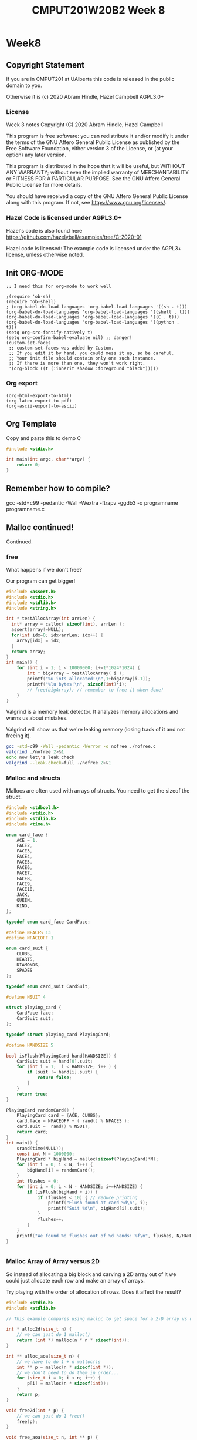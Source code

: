 #+TITLE: CMPUT201W20B2 Week 8
#+PROPERTY: header-args:C             :results output :exports export :flags -std=c99 -pedantic -Wall -Wextra -ftrapv -ggdb3 :eval yes :results value verbatim
#+PROPERTY: header-args:sh            :results output :exports export :eval yes :results value verbatim
#+PROPERTY: header-args:shell         :results output :exports export :eval yes :results value verbatim

* Week8
** Copyright Statement

If you are in CMPUT201 at UAlberta this code is released in the public
domain to you.

Otherwise it is (c) 2020 Abram Hindle, Hazel Campbell AGPL3.0+

*** License

    Week 3 notes
    Copyright (C) 2020 Abram Hindle, Hazel Campbell

    This program is free software: you can redistribute it and/or modify
    it under the terms of the GNU Affero General Public License as
    published by the Free Software Foundation, either version 3 of the
    License, or (at your option) any later version.

    This program is distributed in the hope that it will be useful,
    but WITHOUT ANY WARRANTY; without even the implied warranty of
    MERCHANTABILITY or FITNESS FOR A PARTICULAR PURPOSE.  See the
    GNU Affero General Public License for more details.

    You should have received a copy of the GNU Affero General Public License
    along with this program.  If not, see <https://www.gnu.org/licenses/>.


*** Hazel Code is licensed under AGPL3.0+

Hazel's code is also found here
https://github.com/hazelybell/examples/tree/C-2020-01

Hazel code is licensed: The example code is licensed under the AGPL3+
license, unless otherwise noted.

** Init ORG-MODE

#+BEGIN_SRC elisp
;; I need this for org-mode to work well

;(require 'ob-sh)
(require 'ob-shell)
; (org-babel-do-load-languages 'org-babel-load-languages '((sh . t)))
(org-babel-do-load-languages 'org-babel-load-languages '((shell . t)))
(org-babel-do-load-languages 'org-babel-load-languages '((C . t)))
(org-babel-do-load-languages 'org-babel-load-languages '((python . t)))
(setq org-src-fontify-natively t)
(setq org-confirm-babel-evaluate nil) ;; danger!
(custom-set-faces
 ;; custom-set-faces was added by Custom.
 ;; If you edit it by hand, you could mess it up, so be careful.
 ;; Your init file should contain only one such instance.
 ;; If there is more than one, they won't work right.
 '(org-block ((t (:inherit shadow :foreground "black")))))
#+END_SRC

#+RESULTS:

*** Org export
#+BEGIN_SRC elisp
(org-html-export-to-html)
(org-latex-export-to-pdf)
(org-ascii-export-to-ascii)
#+END_SRC

#+RESULTS:
: ./presentation.txt


** Org Template
Copy and paste this to demo C

#+BEGIN_SRC C :exports both
#include <stdio.h>

int main(int argc, char**argv) {
    return 0;
}
#+END_SRC

#+RESULTS:

** Remember how to compile?

gcc  -std=c99 -pedantic -Wall -Wextra -ftrapv -ggdb3 -o programname programname.c

** Malloc continued!

Continued.

*** free

What happens if we don't free?

Our program can get bigger!



#+BEGIN_SRC C
#include <assert.h>
#include <stdio.h>
#include <stdlib.h>
#include <string.h>

int * testAllocArray(int arrLen) {
  int* array = calloc( sizeof(int), arrLen );
  assert(array!=NULL);
  for(int idx=0; idx<arrLen; idx++) {
    array[idx] = idx;
  }
  return array;
}
int main() {
    for (int i = 1; i < 10000000; i+=1*1024*1024) {
        int * bigArray = testAllocArray( i );
        printf("%u ints allocated!\n",1+bigArray[i-1]);
        printf("%lu bytes!\n", sizeof(int)*i);
        // free(bigArray); // remember to free it when done!
    }
}
#+END_SRC

#+RESULTS:
#+begin_example
1 ints allocated!
4 bytes!
1048577 ints allocated!
4194308 bytes!
2097153 ints allocated!
8388612 bytes!
3145729 ints allocated!
12582916 bytes!
4194305 ints allocated!
16777220 bytes!
5242881 ints allocated!
20971524 bytes!
6291457 ints allocated!
25165828 bytes!
7340033 ints allocated!
29360132 bytes!
8388609 ints allocated!
33554436 bytes!
9437185 ints allocated!
37748740 bytes!
#+end_example

Valgrind is a memory leak detector. It analyzes memory allocations and
warns us about mistakes.

Valgrind will show us that we're leaking memory (losing track of it
and not freeing it).

#+BEGIN_SRC sh :exportys both
gcc -std=c99 -Wall -pedantic -Werror -o nofree ./nofree.c
valgrind ./nofree 2>&1
echo now let\'s leak check
valgrind --leak-check=full ./nofree 2>&1
#+END_SRC

#+RESULTS:
#+begin_example
==28799== Memcheck, a memory error detector
==28799== Copyright (C) 2002-2017, and GNU GPL'd, by Julian Seward et al.
==28799== Using Valgrind-3.13.0 and LibVEX; rerun with -h for copyright info
==28799== Command: ./nofree
==28799== 
1 ints allocated!
4 bytes!
1048577 ints allocated!
4194308 bytes!
2097153 ints allocated!
8388612 bytes!
3145729 ints allocated!
12582916 bytes!
4194305 ints allocated!
16777220 bytes!
5242881 ints allocated!
20971524 bytes!
6291457 ints allocated!
25165828 bytes!
7340033 ints allocated!
29360132 bytes!
8388609 ints allocated!
33554436 bytes!
9437185 ints allocated!
37748740 bytes!
==28799== 
==28799== HEAP SUMMARY:
==28799==     in use at exit: 188,743,720 bytes in 10 blocks
==28799==   total heap usage: 11 allocs, 1 frees, 188,747,816 bytes allocated
==28799== 
==28799== LEAK SUMMARY:
==28799==    definitely lost: 100,663,320 bytes in 6 blocks
==28799==    indirectly lost: 0 bytes in 0 blocks
==28799==      possibly lost: 88,080,400 bytes in 4 blocks
==28799==    still reachable: 0 bytes in 0 blocks
==28799==         suppressed: 0 bytes in 0 blocks
==28799== Rerun with --leak-check=full to see details of leaked memory
==28799== 
==28799== For counts of detected and suppressed errors, rerun with: -v
==28799== ERROR SUMMARY: 0 errors from 0 contexts (suppressed: 0 from 0)
now let's leak check
==28801== Memcheck, a memory error detector
==28801== Copyright (C) 2002-2017, and GNU GPL'd, by Julian Seward et al.
==28801== Using Valgrind-3.13.0 and LibVEX; rerun with -h for copyright info
==28801== Command: ./nofree
==28801== 
1 ints allocated!
4 bytes!
1048577 ints allocated!
4194308 bytes!
2097153 ints allocated!
8388612 bytes!
3145729 ints allocated!
12582916 bytes!
4194305 ints allocated!
16777220 bytes!
5242881 ints allocated!
20971524 bytes!
6291457 ints allocated!
25165828 bytes!
7340033 ints allocated!
29360132 bytes!
8388609 ints allocated!
33554436 bytes!
9437185 ints allocated!
37748740 bytes!
==28801== 
==28801== HEAP SUMMARY:
==28801==     in use at exit: 188,743,720 bytes in 10 blocks
==28801==   total heap usage: 11 allocs, 1 frees, 188,747,816 bytes allocated
==28801== 
==28801== 88,080,400 bytes in 4 blocks are possibly lost in loss record 1 of 2
==28801==    at 0x4C31B25: calloc (in /usr/lib/valgrind/vgpreload_memcheck-amd64-linux.so)
==28801==    by 0x1086F6: testAllocArray (in /home/hindle1/projects/CMPUT201W20/2020-01/CMPUT201W20B2-public/week07/nofree)
==28801==    by 0x10876F: main (in /home/hindle1/projects/CMPUT201W20/2020-01/CMPUT201W20B2-public/week07/nofree)
==28801== 
==28801== 100,663,320 bytes in 6 blocks are definitely lost in loss record 2 of 2
==28801==    at 0x4C31B25: calloc (in /usr/lib/valgrind/vgpreload_memcheck-amd64-linux.so)
==28801==    by 0x1086F6: testAllocArray (in /home/hindle1/projects/CMPUT201W20/2020-01/CMPUT201W20B2-public/week07/nofree)
==28801==    by 0x10876F: main (in /home/hindle1/projects/CMPUT201W20/2020-01/CMPUT201W20B2-public/week07/nofree)
==28801== 
==28801== LEAK SUMMARY:
==28801==    definitely lost: 100,663,320 bytes in 6 blocks
==28801==    indirectly lost: 0 bytes in 0 blocks
==28801==      possibly lost: 88,080,400 bytes in 4 blocks
==28801==    still reachable: 0 bytes in 0 blocks
==28801==         suppressed: 0 bytes in 0 blocks
==28801== 
==28801== For counts of detected and suppressed errors, rerun with: -v
==28801== ERROR SUMMARY: 2 errors from 2 contexts (suppressed: 0 from 0)
#+end_example

*** Malloc and structs

Mallocs are often used with arrays of structs. You need to get the
sizeof the struct.

#+BEGIN_SRC C 
#include <stdbool.h> 
#include <stdio.h>
#include <stdlib.h>
#include <time.h>

enum card_face {
    ACE = 1,
    FACE2,
    FACE3,
    FACE4,
    FACE5,
    FACE6,
    FACE7,
    FACE8,
    FACE9,
    FACE10,
    JACK,
    QUEEN,
    KING,
};

typedef enum card_face CardFace;

#define NFACES 13
#define NFACEOFF 1

enum card_suit {
    CLUBS,
    HEARTS,
    DIAMONDS,
    SPADES
};

typedef enum card_suit CardSuit;

#define NSUIT 4

struct playing_card {
    CardFace face;
    CardSuit suit;
};

typedef struct playing_card PlayingCard;

#define HANDSIZE 5

bool isFlush(PlayingCard hand[HANDSIZE]) {
    CardSuit suit = hand[0].suit;
    for (int i = 1;  i < HANDSIZE; i++ ) {
        if (suit != hand[i].suit) {
            return false;
        }
    }
    return true;
}

PlayingCard randomCard() {
    PlayingCard card = {ACE, CLUBS};
    card.face = NFACEOFF + ( rand() % NFACES );
    card.suit =  rand() % NSUIT;
    return card;
}
int main() {
    srand(time(NULL));
    const int N = 1000000;
    PlayingCard * bigHand = malloc(sizeof(PlayingCard)*N);
    for (int i = 0; i < N; i++) {
        bigHand[i] = randomCard();
    }
    int flushes = 0;
    for (int i = 0; i < N - HANDSIZE; i+=HANDSIZE) {
        if (isFlush(bigHand + i)) {
            if (flushes < 10) { // reduce printing
                printf("Flush found at card %d\n", i);
                printf("Suit %d\n", bigHand[i].suit);
            }
            flushes++;
        }
    }
    printf("We found %d flushes out of %d hands: %f\n", flushes, N/HANDSIZE, flushes/(float)(N/HANDSIZE));
}


#+END_SRC

#+RESULTS:
#+begin_example
Flush found at card 225
Suit 2
Flush found at card 1370
Suit 1
Flush found at card 4095
Suit 1
Flush found at card 8160
Suit 1
Flush found at card 8665
Suit 0
Flush found at card 10025
Suit 1
Flush found at card 12900
Suit 0
Flush found at card 13085
Suit 0
Flush found at card 14855
Suit 3
Flush found at card 15145
Suit 2
We found 799 flushes out of 200000 hands: 0.003995
#+end_example


*** Malloc Array of Array versus 2D

So instead of allocating a big block and carving a 2D array out of it
we could just allocate each row and make an array of arrays.

Try playing with the order of allocation of rows. Does it affect the result?


#+BEGIN_SRC C
#include <stdio.h>
#include <stdlib.h>

// This example compares using malloc to get space for a 2-D array vs using malloc to make space for a array of arrays.

int * alloc2d(size_t n) {
    // we can just do 1 malloc()
    return (int *) malloc(n * n * sizeof(int));
}

int ** alloc_aoa(size_t n) {
    // we have to do 1 + n malloc()s
    int ** p = malloc(n * sizeof(int *));
    // we don't need to do them in order...
    for (size_t i = 0; i < n; i++) {
        p[i] = malloc(n * sizeof(int));
    }
    return p;
}

void free2d(int * p) {
    // we can just do 1 free()
    free(p);
}

void free_aoa(size_t n, int ** p) {
    // we have to do n + 1 free()s
    for (size_t i = 0; i < n; i++) {
        free(p[i]);
    }
    free(p);
}

int get2d(size_t n, int * p, size_t i, size_t j) {
    return p[i * n + j];
}

int get_aoa(int **p, size_t i, size_t j) {
    return p[i][j];
}

int set2d(size_t n, int * p, size_t i, size_t j, int v) {
    return p[i * n + j] = v;
}

int set_aoa(int **p, size_t i, size_t j, int v) {
    return p[i][j] = v;
}

int main(int argc, char **argv) {
    srand(1);
    // printf("I'm going to make space for a big, square table in memory.\n");
    // printf("How many rows and columns would you like to make space for? ");
    size_t n;
    // int r = scanf("%zu", &n);
    n = 30;
    if (n != 1) {
        printf("Sorry, I couldn't understand that :(\n");
        exit(1);
    }
    // allocate them
    int *p2d = alloc2d(n);
    int **aoa = alloc_aoa(n);
    // initialize them
    for (size_t i = 0; i < n; i++) {
        for (size_t j = 0; j < n; j++) {
            set2d(n, p2d, i, j, rand() % 10);
            set_aoa(aoa, i, j, rand() % 10);
        }
    }
    // print them out
    printf("2d:\n");
    for (size_t i = 0; i < n; i++) {
        for (size_t j = 0; j < n; j++) {
            int x = get2d(n, p2d, i, j);
            printf("%d ", x);
        }
        printf("\n");
    }
    printf("aoa:\n");
    for (size_t i = 0; i < n; i++) {
        for (size_t j = 0; j < n; j++) {
            int x = get_aoa(aoa, i, j);
            printf("%d ", x);
        }
        printf("\n");
    }
    // free them
    free2d(p2d);
    free_aoa(n, aoa);
}
#+END_SRC

#+RESULTS:
#+begin_example
I'm going to make space for a big, square table in memory.
How many rows and columns would you like to make space for? Sorry, I couldn't understand that :(
2d:
3 7 3 6 9 2 0 3 0 2 1 7 2 2 7 9 2 9 3 1 9 1 4 8 5 3 1 6 2 6 
5 4 6 6 3 4 2 4 4 3 7 6 8 3 4 2 6 9 6 4 5 4 7 7 7 2 1 6 5 4 
0 1 7 1 9 7 7 6 6 9 8 2 3 0 8 0 6 8 6 1 9 4 1 3 4 4 7 3 7 9 
2 7 5 4 8 9 5 8 3 8 6 3 3 6 4 8 9 7 4 0 0 2 4 5 4 9 2 7 5 8 
2 9 6 0 1 5 1 8 0 4 2 8 2 4 2 0 2 9 8 3 1 3 0 9 9 9 3 0 6 4 
0 6 6 5 9 7 8 9 6 2 6 3 1 9 1 9 0 5 7 4 0 2 6 0 2 2 5 2 0 8 
8 4 9 9 2 4 9 3 0 0 9 3 1 4 1 6 4 2 4 2 8 2 8 6 3 3 3 0 7 8 
0 8 9 3 3 3 6 2 5 7 6 4 0 8 0 6 4 9 9 8 0 7 9 5 9 5 4 9 5 3 
7 8 9 7 2 3 9 2 1 6 1 0 3 1 0 6 7 0 4 4 5 2 0 6 6 8 6 7 1 1 
7 2 4 2 2 0 9 5 0 7 8 0 6 6 9 5 7 5 3 3 9 7 7 1 0 8 5 4 7 3 
0 7 9 2 3 1 2 2 7 1 4 7 1 7 4 8 1 6 1 6 8 8 0 2 7 6 6 7 7 9 
7 6 8 3 4 5 1 5 9 3 5 2 7 3 6 6 3 4 9 2 8 0 4 6 7 3 3 5 0 7 
3 0 0 1 3 9 4 5 8 5 5 9 7 3 6 5 6 0 1 2 9 0 2 4 3 8 3 0 3 9 
7 2 2 4 8 0 9 2 1 3 2 4 1 5 1 9 1 3 7 8 7 4 4 1 8 2 9 6 6 9 
0 9 1 8 6 7 7 2 1 0 0 0 3 4 1 0 2 7 6 4 2 7 4 6 7 5 2 3 4 9 
2 1 3 2 5 5 0 4 6 2 8 5 6 8 7 2 0 8 5 7 8 3 7 7 9 1 0 9 8 3 
0 9 1 7 7 2 1 8 4 6 6 4 8 8 5 4 0 7 2 2 3 9 1 5 4 2 1 2 2 9 
4 5 1 0 1 7 9 1 7 0 0 5 9 1 1 0 8 4 2 4 9 2 9 0 4 9 5 6 3 9 
2 3 9 1 4 8 7 3 9 5 8 0 3 1 7 5 1 3 0 5 2 9 9 9 1 3 3 4 1 6 
7 2 2 1 4 8 3 7 3 2 3 6 1 6 0 5 5 9 8 2 9 1 0 6 9 8 8 3 0 5 
3 8 1 9 0 5 4 4 9 9 3 3 7 4 9 9 2 6 9 6 1 3 2 3 9 4 4 9 8 2 
5 3 4 5 7 9 7 7 9 5 4 7 3 2 2 3 1 8 0 2 9 9 3 8 6 7 7 1 0 4 
3 3 7 1 9 6 9 5 1 9 1 2 0 3 1 7 8 0 4 3 9 4 5 2 7 8 9 3 8 4 
6 8 5 1 6 8 6 5 6 1 3 5 6 4 6 7 3 9 0 2 9 3 5 7 7 6 4 3 2 6 
9 5 3 4 1 1 9 5 2 9 7 4 1 1 8 4 3 3 7 3 8 0 8 8 3 5 5 2 8 2 
3 7 7 6 2 7 3 2 5 7 9 1 4 5 8 3 5 1 5 0 8 9 9 6 5 5 0 2 9 2 
6 5 8 7 6 2 9 0 7 5 4 0 8 4 4 8 2 6 2 7 4 6 4 4 5 6 3 7 2 0 
9 1 4 5 2 0 3 1 5 4 0 3 9 4 3 2 5 8 1 1 8 3 9 5 4 6 2 0 3 7 
3 1 4 1 6 3 7 0 4 3 7 9 3 2 9 5 0 3 9 5 3 2 7 7 0 6 5 8 9 7 
0 1 3 7 2 1 3 8 8 8 8 9 3 4 7 3 6 2 2 5 4 4 1 3 8 3 9 4 1 0 
aoa:
6 5 5 2 1 7 9 6 6 6 8 9 0 3 5 2 8 7 6 2 3 9 7 4 0 6 0 3 0 1 
5 7 5 9 7 5 5 7 4 0 8 8 4 1 9 0 8 2 6 9 0 8 1 2 2 6 0 1 9 9 
9 7 1 5 7 6 3 5 3 4 1 9 9 8 5 9 3 5 1 5 8 8 0 0 4 4 6 1 5 6 
1 8 7 1 5 7 3 8 1 9 4 3 8 0 8 8 7 6 3 3 9 5 0 9 6 2 4 7 4 1 
8 3 8 2 0 1 0 5 6 6 5 6 8 7 4 6 9 0 1 1 0 4 3 1 6 3 8 5 6 0 
4 2 7 6 8 2 2 9 0 7 1 2 5 9 4 1 7 8 0 8 4 9 1 4 2 0 5 9 2 3 
0 0 1 6 5 4 9 6 5 2 4 5 7 3 4 9 2 6 1 8 9 8 8 8 8 3 8 4 6 9 
6 7 0 3 7 2 5 6 8 9 0 1 4 7 8 2 7 3 2 3 1 8 1 4 2 7 9 4 9 5 
0 1 9 8 5 4 0 0 9 2 2 7 1 9 5 7 4 6 7 8 8 6 6 4 2 9 0 0 0 3 
7 6 5 0 9 9 4 1 3 8 6 4 7 0 7 9 8 3 8 7 3 8 4 9 9 8 8 3 1 8 
9 9 3 4 7 2 0 1 5 7 1 1 1 0 0 5 6 2 9 4 0 1 2 9 5 4 3 9 4 1 
0 0 5 9 1 4 5 4 8 8 2 2 0 4 3 3 4 3 7 5 9 2 7 5 1 3 8 1 8 6 
5 8 4 1 5 3 1 0 3 6 9 0 6 7 1 0 5 8 2 6 1 4 7 0 2 0 7 0 4 2 
4 5 4 3 6 8 2 3 8 4 2 5 7 7 6 8 3 3 9 6 0 8 8 6 5 1 9 0 4 9 
8 3 4 9 7 3 1 2 5 9 4 1 7 1 3 3 1 5 5 2 1 2 1 5 8 9 7 6 7 7 
2 6 0 1 6 0 3 6 0 5 9 0 0 3 8 1 5 5 0 3 2 0 7 6 1 9 8 8 0 7 
6 2 7 9 6 7 5 8 5 5 8 8 3 7 2 5 5 3 7 1 4 4 9 7 1 2 6 0 2 7 
3 6 4 3 2 7 8 0 6 1 2 1 7 3 2 6 7 9 4 5 1 8 6 6 0 4 4 6 9 5 
1 0 9 3 5 5 3 8 5 3 6 3 6 8 0 1 0 0 4 4 4 9 4 8 6 9 3 6 5 1 
2 9 8 2 7 6 7 2 7 5 7 8 3 4 3 8 0 9 0 4 0 2 0 3 0 3 7 1 0 0 
1 0 7 1 3 9 8 6 2 0 0 3 9 9 1 4 0 5 5 1 4 7 7 3 2 4 9 3 3 9 
4 9 9 5 3 0 2 2 0 0 1 9 6 1 5 9 8 7 5 7 1 6 6 4 6 2 4 0 6 4 
7 4 2 7 5 8 5 2 5 9 6 1 5 2 9 6 2 6 3 6 0 8 1 9 3 0 2 1 7 1 
3 5 0 2 4 5 2 2 9 3 1 2 9 4 0 4 7 0 2 6 0 5 8 1 0 0 1 0 9 0 
3 4 6 3 9 0 4 6 5 1 7 1 9 3 7 9 1 8 9 8 4 0 6 2 8 0 9 6 5 8 
6 8 2 6 9 0 7 3 1 8 4 6 3 4 7 3 0 4 7 7 9 3 4 4 5 6 6 6 9 9 
5 3 6 3 0 6 3 8 6 2 0 6 5 9 6 3 3 2 4 0 9 5 6 2 1 1 7 1 1 8 
0 3 8 8 2 6 6 0 7 2 0 3 0 3 4 4 3 1 3 5 1 3 7 4 9 7 1 1 7 6 
9 0 1 8 4 4 7 7 5 0 2 9 0 7 9 2 8 5 6 6 0 0 4 3 1 7 7 8 0 8 
3 0 6 3 2 5 3 2 5 0 6 3 7 3 1 9 4 0 9 7 6 9 2 1 1 8 2 5 0 1
#+end_example


*** Malloc array of arrays structs?

#+BEGIN_SRC C 
#include <stdbool.h> 
#include <stdio.h>
#include <stdlib.h>
#include <time.h>

enum card_face {
    ACE = 1,
    FACE2,
    FACE3,
    FACE4,
    FACE5,
    FACE6,
    FACE7,
    FACE8,
    FACE9,
    FACE10,
    JACK,
    QUEEN,
    KING,
};

typedef enum card_face CardFace;

#define NFACES 13
#define NFACEOFF 1

enum card_suit {
    CLUBS,
    HEARTS,
    DIAMONDS,
    SPADES
};

typedef enum card_suit CardSuit;

#define NSUIT 4

struct playing_card {
    CardFace face;
    CardSuit suit;
};

typedef struct playing_card PlayingCard;

#define HANDSIZE 5

bool isFlush(PlayingCard hand[HANDSIZE]) {
    CardSuit suit = hand[0].suit;
    for (int i = 1;  i < HANDSIZE; i++ ) {
        if (suit != hand[i].suit) {
            return false;
        }
    }
    return true;
}

PlayingCard randomCard() {
    PlayingCard card = {ACE, CLUBS};
    card.face = NFACEOFF + ( rand() % NFACES );
    card.suit =  rand() % NSUIT;
    return card;
}
int main() {
    srand(time(NULL));
    const int HANDS = 1000000;
    PlayingCard * hands = malloc(sizeof(PlayingCard)*HANDS*HANDSIZE);
    for (int i = 0; i < HANDS*HANDSIZE; i++) {
        hands[i] = randomCard();
    }
    int flushes = 0;
    for (int i = 0; i < HANDS; i++) {
        if (isFlush(hands + i*HANDSIZE)) {
            if (flushes < 10) { // reduce printing
                printf("Flush found at card %d\n", i);
                printf("Suit %d\n", hands[i].suit);
            }
            flushes++;
        }
    }
    printf("We found %d flushes out of %d hands: %f\n", flushes, HANDS, flushes/(float)(HANDS));
}


#+END_SRC

#+RESULTS:
#+begin_example
Flush found at card 19
Suit 3
Flush found at card 340
Suit 1
Flush found at card 450
Suit 0
Flush found at card 870
Suit 0
Flush found at card 918
Suit 1
Flush found at card 932
Suit 2
Flush found at card 970
Suit 2
Flush found at card 1375
Suit 0
Flush found at card 1438
Suit 3
Flush found at card 1631
Suit 2
We found 3902 flushes out of 1000000 hands: 0.003902
#+end_example

That's kind of gross, let's model our hands as arrays of 5 cards instead.

#+BEGIN_SRC C 
#include <stdbool.h> 
#include <stdio.h>
#include <stdlib.h>
#include <time.h>

enum card_face {
    ACE = 1,
    FACE2,
    FACE3,
    FACE4,
    FACE5,
    FACE6,
    FACE7,
    FACE8,
    FACE9,
    FACE10,
    JACK,
    QUEEN,
    KING,
};

typedef enum card_face CardFace;

#define NFACES 13
#define NFACEOFF 1

enum card_suit {
    CLUBS,
    HEARTS,
    DIAMONDS,
    SPADES
};

typedef enum card_suit CardSuit;

#define NSUIT 4

struct playing_card {
    CardFace face;
    CardSuit suit;
};

typedef struct playing_card PlayingCard;

#define HANDSIZE 5

bool isFlush(PlayingCard hand[HANDSIZE]) {
    CardSuit suit = hand[0].suit;
    for (int i = 1;  i < HANDSIZE; i++ ) {
        if (suit != hand[i].suit) {
            return false;
        }
    }
    return true;
}

PlayingCard randomCard() {
    PlayingCard card = {ACE, CLUBS};
    card.face = NFACEOFF + ( rand() % NFACES );
    card.suit =  rand() % NSUIT;
    return card;
}
int main() {
    srand(time(NULL));
    const int HANDS = 1000000;
    // Pointer to arrays
    PlayingCard (*hands)[5] = malloc(sizeof(PlayingCard[5])*HANDS);
    for (int i = 0; i < HANDS; i++) {
        for (int j = 0; j < HANDSIZE; j++) {
            hands[i][j] = randomCard();
        }
    }
    int flushes = 0;
    for (int i = 0; i < HANDS; i++) {
        if (isFlush(hands[i])) {
            if (flushes < 10) { // reduce printing
                printf("Flush found at card %d\n", i);
                printf("Suit %d\n", hands[i][0].suit);
            }
            flushes++;
        }
    }
    printf("We found %d flushes out of %d hands: %f\n", flushes, HANDS, flushes/(float)(HANDS));
}


#+END_SRC

#+RESULTS:
#+begin_example
Flush found at card 223
Suit 0
Flush found at card 323
Suit 1
Flush found at card 335
Suit 3
Flush found at card 407
Suit 1
Flush found at card 896
Suit 3
Flush found at card 1027
Suit 3
Flush found at card 1124
Suit 0
Flush found at card 1279
Suit 0
Flush found at card 1301
Suit 0
Flush found at card 1734
Suit 3
We found 3855 flushes out of 1000000 hands: 0.003855
#+end_example

- Remember to tangle this to write to disk

#+BEGIN_SRC C  :tangle cards-aoa.c
#include <stdbool.h> 
#include <stdio.h>
#include <stdlib.h>
#include <time.h>
#include <assert.h>

enum card_face {
    ACE = 1,
    FACE2,
    FACE3,
    FACE4,
    FACE5,
    FACE6,
    FACE7,
    FACE8,
    FACE9,
    FACE10,
    JACK,
    QUEEN,
    KING,
};

typedef enum card_face CardFace;

#define NFACES 13
#define NFACEOFF 1

enum card_suit {
    CLUBS,
    HEARTS,
    DIAMONDS,
    SPADES
};

typedef enum card_suit CardSuit;

#define NSUIT 4

struct playing_card {
    CardFace face;
    CardSuit suit;
};

typedef struct playing_card PlayingCard;

#define HANDSIZE 5

bool isFlush(PlayingCard hand[HANDSIZE]) {
    CardSuit suit = hand[0].suit;
    for (int i = 1;  i < HANDSIZE; i++ ) {
        if (suit != hand[i].suit) {
            return false;
        }
    }
    return true;
}

PlayingCard randomCard() {
    PlayingCard card = {ACE, CLUBS};
    card.face = NFACEOFF + ( rand() % NFACES );
    card.suit =  rand() % NSUIT;
    return card;
}

PlayingCard * allocateHand() {
    PlayingCard * hand = malloc(sizeof(PlayingCard[HANDSIZE]));
    assert(hand!=NULL);
    return hand;
}

void randomizeHand( PlayingCard hand[HANDSIZE]) {
    for (int i = 0; i < HANDSIZE; i++) {
        hand[i] = randomCard();
    }
}

int main() {
    srand(time(NULL));
    const int HANDS = 1000000;
    // Pointer to arrays of arrays
    PlayingCard **hands = malloc(sizeof(PlayingCard(*)[5]) * HANDS);
    for (int i = 0; i < HANDS; i++) {
        hands[i] = allocateHand();
        randomizeHand( hands[i] );
    }
    int flushes = 0;
    for (int i = 0; i < HANDS; i++) {
        if (isFlush(hands[i])) {
            if (flushes < 10) { // reduce printing
                printf("Flush found at card %d\n", i);
                printf("Suit %d\n", hands[i][0].suit);
            }
            flushes++;
        }
    }
    printf("We found %d flushes out of %d hands: %f\n", flushes, HANDS, flushes/(float)(HANDS));
    for (int i = 0; i < HANDS; i++) {
        // comment these out to try valgrind
        //free(hands[i]);
    }
    // comment these out to try valgrind
    // free(hands);
}


#+END_SRC

#+RESULTS:
#+begin_example
Flush found at card 16
Suit 2
Flush found at card 307
Suit 2
Flush found at card 1199
Suit 2
Flush found at card 1485
Suit 0
Flush found at card 1516
Suit 1
Flush found at card 1520
Suit 2
Flush found at card 1542
Suit 2
Flush found at card 1606
Suit 3
Flush found at card 1780
Suit 1
Flush found at card 1829
Suit 3
We found 3910 flushes out of 1000000 hands: 0.003910
#+end_example

#+BEGIN_SRC sh 
gcc -std=c99 -pedantic -Wall -Wextra -ftrapv -ggdb3 -o cards-aoa ./cards-aoa.c
valgrind --leak-check=full ./cards-aoa 2>&1
#+END_SRC

#+RESULTS:
#+begin_example
==12965== Memcheck, a memory error detector
==12965== Copyright (C) 2002-2017, and GNU GPL'd, by Julian Seward et al.
==12965== Using Valgrind-3.13.0 and LibVEX; rerun with -h for copyright info
==12965== Command: ./cards-aoa
==12965== 
Flush found at card 194
Suit 1
Flush found at card 348
Suit 2
Flush found at card 460
Suit 3
Flush found at card 1697
Suit 1
Flush found at card 1817
Suit 0
Flush found at card 2480
Suit 0
Flush found at card 2504
Suit 1
Flush found at card 2576
Suit 1
Flush found at card 2904
Suit 2
Flush found at card 3383
Suit 0
We found 3987 flushes out of 1000000 hands: 0.003987
==12965== 
==12965== HEAP SUMMARY:
==12965==     in use at exit: 48,000,000 bytes in 1,000,001 blocks
==12965==   total heap usage: 1,000,002 allocs, 1 frees, 48,004,096 bytes allocated
==12965== 
==12965== 80 bytes in 2 blocks are possibly lost in loss record 1 of 3
==12965==    at 0x4C2FB0F: malloc (in /usr/lib/valgrind/vgpreload_memcheck-amd64-linux.so)
==12965==    by 0x1088E2: allocateHand (cards-aoa.c:67)
==12965==    by 0x1089C6: main (cards-aoa.c:84)
==12965== 
==12965== 47,999,920 (8,000,000 direct, 39,999,920 indirect) bytes in 1 blocks are definitely lost in loss record 3 of 3
==12965==    at 0x4C2FB0F: malloc (in /usr/lib/valgrind/vgpreload_memcheck-amd64-linux.so)
==12965==    by 0x10899A: main (cards-aoa.c:82)
==12965== 
==12965== LEAK SUMMARY:
==12965==    definitely lost: 8,000,000 bytes in 1 blocks
==12965==    indirectly lost: 39,999,920 bytes in 999,998 blocks
==12965==      possibly lost: 80 bytes in 2 blocks
==12965==    still reachable: 0 bytes in 0 blocks
==12965==         suppressed: 0 bytes in 0 blocks
==12965== 
==12965== For counts of detected and suppressed errors, rerun with: -v
==12965== ERROR SUMMARY: 2 errors from 2 contexts (suppressed: 0 from 0)
#+end_example


*** Using pointers for protection

file:./stack.c
#+BEGIN_SRC C  :tangle stack.c
#define _POSIX_C_SOURCE 200809L // <-- needed for getline
#include <stdint.h>
#include <stdio.h>
#include <stdlib.h>
#include <string.h>

/* Let's define Stack as a pointer to a struct,
 * which itself contains the pointer to the actual
 * data on the stack, which are pointers to chars (strings).
 * 
 * This is so that when we realloc() and update elts,
 * we don't have to worry about some other piece of code
 * having the old value of elts.
 * 
 * If we didn't hide our pointer that gets realloc'd behind
 * another pointer, it is easy to have an old copy of the
 * realloc'd pointer (which is now invalid) floating around.
 * 
 * But by putting it behind a pointer, new_stack() can
 * create the single copy of the struct, which contains
 * the elts pointer that changes. Since the sizeof the
 * actual struct never changes, we never have to realloc
 * that pointer, so we can ensure we only have one version
 * of elts at all times. This is similar to how
 * Java/Python/JS handle arrays internally.
 * 
 */

// OK so Stack is pointer of struct stack NOT struct stack.
typedef struct stack {
    size_t size;
    char ** elts;
} * Stack;

void show_stack(Stack stack) {
    printf("Stack %p: %zu items starting at %p\n",
           (void *) stack,
           stack->size,
           (void *) stack->elts
    );
}

// This is a good style, new_object, or object_create
Stack new_stack() {
    /* Constructor */
    Stack new = malloc(sizeof(*new));
    new->size = 0;
    new->elts = NULL;
    show_stack(new);
    return new;
}

/* this function deduplicates code from push and pop */
void resize(Stack stack, size_t new_size) {
    stack->elts = realloc(
        stack->elts,
        sizeof(char *) * new_size
    );
    
    /* make sure any new elements are initialized */
    size_t first_new_elt = stack->size;
    for (size_t idx = first_new_elt;
         idx < new_size;
         idx++) {
        stack->elts[idx] = NULL;
    }
    
    stack->size = new_size;
}

void push(Stack stack, char * string) {
    resize(stack, stack->size + 1);
    stack->elts[stack->size-1] = string;
    show_stack(stack);
}

char * pop(Stack stack) {
    if (stack->size == 0) {
        abort();
    }
    char * string = stack->elts[stack->size-1];
    resize(stack, stack->size - 1);
    show_stack(stack);
    return string;
}

/* Destructor */
void free_stack(Stack stack) {
    resize(stack, 0);
    free(stack);
}

char * checked_getline() {
    char * line = NULL;
    size_t alloc_len = 0;
    ssize_t got = getline(&line, &alloc_len, stdin);
    if (got < 0) {
        if (line != NULL) {
            free(line);
        }
        return NULL;
    } else {
        return line;
    }
}

void push_input_lines(Stack stack) {
    printf("Enter some lines. Press ctrl-d (EOF) to end.\n");
    char * line = NULL;
    while ((line = checked_getline()) != NULL) {
        push(stack, line);
    }
}

void pop_lines(Stack stack) {
    while (stack->size > 0) {
        char * line = pop(stack);
        printf(line);
        free(line);
    }
}

int main() {
    Stack stack1 = new_stack();
    Stack stack2 = stack1;
/* Because stack is a pointer, stack1 and stack2 are 
 * actually the same stack!
 * Because the actual struct doesn't need to change size,
 * these pointers will be valid until we call free_stack()
 */
    push_input_lines(stack1);
    pop_lines(stack2);
    free_stack(stack1);
    return 0;
}
#+END_SRC

#+RESULTS:
: Stack 0x56362ee8c260: 0 items starting at (nil)
: Enter some lines. Press ctrl-d (EOF) to end.

#+BEGIN_SRC sh 
gcc -std=c99 -pedantic -Wall -Wextra -ftrapv -ggdb3 -o stack ./stack.c
seq 9990 9999 | ./stack
#+END_SRC

#+RESULTS:
#+begin_example
Stack 0x55f488145260: 0 items starting at (nil)
Enter some lines. Press ctrl-d (EOF) to end.
Stack 0x55f488145260: 1 items starting at 0x55f488147320
Stack 0x55f488145260: 2 items starting at 0x55f488147320
Stack 0x55f488145260: 3 items starting at 0x55f488147320
Stack 0x55f488145260: 4 items starting at 0x55f4881474c0
Stack 0x55f488145260: 5 items starting at 0x55f4881474c0
Stack 0x55f488145260: 6 items starting at 0x55f4881475f0
Stack 0x55f488145260: 7 items starting at 0x55f4881475f0
Stack 0x55f488145260: 8 items starting at 0x55f488147730
Stack 0x55f488145260: 9 items starting at 0x55f488147730
Stack 0x55f488145260: 10 items starting at 0x55f488147880
Stack 0x55f488145260: 9 items starting at 0x55f488147880
9999
Stack 0x55f488145260: 8 items starting at 0x55f488147880
9998
Stack 0x55f488145260: 7 items starting at 0x55f488147880
9997
Stack 0x55f488145260: 6 items starting at 0x55f488147880
9996
Stack 0x55f488145260: 5 items starting at 0x55f488147880
9995
Stack 0x55f488145260: 4 items starting at 0x55f488147880
9994
Stack 0x55f488145260: 3 items starting at 0x55f488147880
9993
Stack 0x55f488145260: 2 items starting at 0x55f488147880
9992
Stack 0x55f488145260: 1 items starting at 0x55f488147880
9991
Stack 0x55f488145260: 0 items starting at (nil)
9990
#+end_example


** Debugging
*** GDB
     - debuggers let us step through programs and observe variables.
     - Compile a program with -g or -ggdb3 with gcc or clang
       - this adds debugging symbols (so you can read it!)
     - tell gdb to use your program
       - gdb ./a.out
     - tell gdb to run your program 
       - run
     - tell gbd to print a backtrace when something crashes
       - bt
     - tell gdb to print a variable name
       - p string
     - tell gdb to break at some point
       - b filename:function
       - b filename:line
       - b line
       - b function
     - tell gdb to step into code (including into functions)
       - s
     - tell gdb to eval the next line (run functions)
       - n
     - keep running (continue)
       - c
     - print source code (list)
       - l
     - remove breakpoint
       - clear
       - clear function
       - clear line
     - quit
       - q
     - man gdb to get more help
       - GDB manual http://sourceware.org/gdb/current/onlinedocs/gdb/
       - ctrl-x a put gdb in curses semi-graphical mode
       - ddd is a graphical wrapper for gdb (probably not in your VM)
         - I like ctrl-x a better

#+begin_example
hindle1@frail:~/projects/CMPUT201/CMPUT201W20B2-public/week08$ gdb ./bad_realloc 
GNU gdb (Ubuntu 8.1-0ubuntu3.2) 8.1.0.20180409-git
Copyright (C) 2018 Free Software Foundation, Inc.
License GPLv3+: GNU GPL version 3 or later <http://gnu.org/licenses/gpl.html>
This is free software: you are free to change and redistribute it.
There is NO WARRANTY, to the extent permitted by law.  Type "show copying"
and "show warranty" for details.
This GDB was configured as "x86_64-linux-gnu".
Type "show configuration" for configuration details.
For bug reporting instructions, please see:
<http://www.gnu.org/software/gdb/bugs/>.
Find the GDB manual and other documentation resources online at:
<http://www.gnu.org/software/gdb/documentation/>.
For help, type "help".
Type "apropos word" to search for commands related to "word"...
Reading symbols from ./bad_realloc...done.
(gdb) run
Starting program: /home/hindle1/projects/CMPUT201/CMPUT201W20B2-public/week08/bad_realloc 
Stack: 0 items starting at (nil)
Enter some lines. Press ctrl-d (EOF) to end.
100

Program received signal SIGSEGV, Segmentation fault.
0x00005555555549a1 in push (stack=..., string=0x555555757670 "100\n")
    at ./bad_realloc.c:54
54	    stack.elts[stack.size-1] = string;
(gdb) p
The history is empty.
(gdb) bt
#0  0x00005555555549a1 in push (stack=..., string=0x555555757670 "100\n")
    at ./bad_realloc.c:54
#1  0x0000555555554b30 in push_input_lines (stack=...) at ./bad_realloc.c:91
#2  0x0000555555554be0 in main () at ./bad_realloc.c:111
(gdb) p stack
$1 = {size = 0, elts = 0x0}
(gdb) p stack.size
$2 = 0
(gdb) p stack.elts
$3 = (char **) 0x0
(gdb) p string
$4 = 0x555555757670 "100\n"
(gdb) l
49	    stack.size = new_size;
50	}
51	
52	void push(Stack stack, char * string) {
53	    resize(stack, stack.size + 1);
54	    stack.elts[stack.size-1] = string;
55	    show_stack(stack);
56	}
57	
58	char * pop(Stack stack) {
(gdb) 
#+end_example

Here's a longer example of GDB

#+begin_example
hindle1@frail:~/projects/CMPUT201/CMPUT201W20B2-public/week08$ gdb ./cards-aoa 
GNU gdb (Ubuntu 8.1-0ubuntu3.2) 8.1.0.20180409-git
Copyright (C) 2018 Free Software Foundation, Inc.
License GPLv3+: GNU GPL version 3 or later <http://gnu.org/licenses/gpl.html>
This is free software: you are free to change and redistribute it.
There is NO WARRANTY, to the extent permitted by law.  Type "show copying"
and "show warranty" for details.
This GDB was configured as "x86_64-linux-gnu".
Type "show configuration" for configuration details.
For bug reporting instructions, please see:
<http://www.gnu.org/software/gdb/bugs/>.
Find the GDB manual and other documentation resources online at:
<http://www.gnu.org/software/gdb/documentation/>.
For help, type "help".
Type "apropos word" to search for commands related to "word"...
Reading symbols from ./cards-aoa...done.
(gdb) b isFlush
Breakpoint 1 at 0x806: file ./cards-aoa.c, line 50.
(gdb) run
Starting program: /home/hindle1/projects/CMPUT201/CMPUT201W20B2-public/week08/cards-aoa 

Breakpoint 1, isFlush (hand=0x555555757260) at ./cards-aoa.c:50
warning: Source file is more recent than executable.
50	    CardSuit suit = hand[0].suit;
(gdb) c
Continuing.

Breakpoint 1, isFlush (hand=0x555555757290) at ./cards-aoa.c:50
50	    CardSuit suit = hand[0].suit;
(gdb) c
Continuing.

Breakpoint 1, isFlush (hand=0x5555557572c0) at ./cards-aoa.c:50
50	    CardSuit suit = hand[0].suit;
(gdb) c
Continuing.

Breakpoint 1, isFlush (hand=0x5555557572f0) at ./cards-aoa.c:50
50	    CardSuit suit = hand[0].suit;
(gdb) p hand
$1 = (PlayingCard *) 0x5555557572f0
(gdb) p hand[0]
$2 = {face = QUEEN, suit = DIAMONDS}
(gdb) p hand[0].suit
$3 = DIAMONDS
(gdb) s
51	    for (int i = 1;  i < HANDSIZE; i++ ) {
(gdb) s
52	        if (suit != hand[i].suit) {
(gdb) s
53	            return false;
(gdb) s
57	}
(gdb) s
main () at ./cards-aoa.c:88
88	    for (int i = 0; i < HANDS; i++) {
(gdb) s
89	        if (isFlush(hands[i])) {
(gdb) s

Breakpoint 1, isFlush (hand=0x555555757320) at ./cards-aoa.c:50
50	    CardSuit suit = hand[0].suit;
(gdb) s
51	    for (int i = 1;  i < HANDSIZE; i++ ) {
(gdb) s
52	        if (suit != hand[i].suit) {
(gdb) s
53	            return false;
(gdb) s
57	}
(gdb) s
main () at ./cards-aoa.c:88
88	    for (int i = 0; i < HANDS; i++) {
(gdb) s
89	        if (isFlush(hands[i])) {
(gdb) s

Breakpoint 1, isFlush (hand=0x555555757350) at ./cards-aoa.c:50
50	    CardSuit suit = hand[0].suit;
(gdb) n
51	    for (int i = 1;  i < HANDSIZE; i++ ) {
(gdb) n
52	        if (suit != hand[i].suit) {
(gdb) n
51	    for (int i = 1;  i < HANDSIZE; i++ ) {
(gdb) n
52	        if (suit != hand[i].suit) {
(gdb) n
53	            return false;
(gdb) n
57	}
(gdb) n
main () at ./cards-aoa.c:88
88	    for (int i = 0; i < HANDS; i++) {
(gdb) n
89	        if (isFlush(hands[i])) {
(gdb) n

Breakpoint 1, isFlush (hand=0x555555757380) at ./cards-aoa.c:50
50	    CardSuit suit = hand[0].suit;
(gdb) clear isFlush
Deleted breakpoint 1 
(gdb) c
Continuing.
Flush found at card 228
Suit 3
Flush found at card 291
Suit 2
Flush found at card 846
Suit 1
Flush found at card 886
Suit 2
Flush found at card 892
Suit 0
Flush found at card 1102
Suit 2
Flush found at card 1104
Suit 0
Flush found at card 1437
Suit 0
Flush found at card 1872
Suit 1
Flush found at card 2156
Suit 2
We found 3857 flushes out of 1000000 hands: 0.003857
[Inferior 1 (process 18051) exited normally]
(gdb) q
#+end_example

*** valgrind

    - Valgrind can debug memory issues like
      - unitialized values
      - memory leaks
      - reading/writing free'd memory
      - bad use of the stack (not great)

    - valgrind ./yourprogram
    - valgrind --tool=memcheck ./yourprogram
    - valgrind --tool=exp-sgcheck ./yourprogram
      - for stack checks (not great)
    - There's always the manual https://valgrind.org/docs/manual/manual.html
    - do you want a lot of output?
      - valgrind --leak-check=full --show-leak-kinds=all --track-origins=yes  --verbose ./yourprgram

**** Array Out of Bounds

#+BEGIN_SRC C  :eval no :tangle array_oob.c
#define _POSIX_C_SOURCE 200809L
#include <stdint.h>
#include <stdio.h>
#include <stdlib.h>
#include <string.h>

/*
 * This is an example of BAD CODE!
 * Can you use valgrind and gdb 
 * to figure out what's wrong with it?
 */


int main() {
    size_t size;
    printf("How big?\n");
    if (scanf("%zu", &size) != 1) {
        abort();
    }

    int array[size];
    for (size_t idx = 0; idx < size; idx++) {
        array[idx] = 0;
    }
    
    printf("%d\n", array[100]);
    array[100] += 1;
    printf("%d\n", array[100]);
    return 0;
}
#+END_SRC

#+RESULTS:

#+BEGIN_SRC sh 
gcc -std=c99 -O0 -pedantic -Wall -Wextra -ftrapv -ggdb3 -o array_oob ./array_oob.c
echo 32 | ./array_oob 
echo $?
#+END_SRC

#+RESULTS:
: How big?
: 0
: 1
: 0


#+BEGIN_SRC sh 
gcc -std=c99 -O0 -pedantic -Wall -Wextra -ftrapv -ggdb3 -o array_oob ./array_oob.c
echo 32 | valgrind --leak-check=full  ./array_oob 2>&1
echo $?
#+END_SRC

#+RESULTS:
#+begin_example
==20124== Memcheck, a memory error detector
==20124== Copyright (C) 2002-2017, and GNU GPL'd, by Julian Seward et al.
==20124== Using Valgrind-3.13.0 and LibVEX; rerun with -h for copyright info
==20124== Command: ./array_oob
==20124== 
==20124== Conditional jump or move depends on uninitialised value(s)
==20124==    at 0x4E988DA: vfprintf (vfprintf.c:1642)
==20124==    by 0x4EA0F25: printf (printf.c:33)
==20124==    by 0x1088AE: main (array_oob.c:27)
==20124== 
==20124== Use of uninitialised value of size 8
==20124==    at 0x4E9486B: _itoa_word (_itoa.c:179)
==20124==    by 0x4E97F0D: vfprintf (vfprintf.c:1642)
==20124==    by 0x4EA0F25: printf (printf.c:33)
==20124==    by 0x1088AE: main (array_oob.c:27)
==20124== 
==20124== Conditional jump or move depends on uninitialised value(s)
==20124==    at 0x4E94875: _itoa_word (_itoa.c:179)
==20124==    by 0x4E97F0D: vfprintf (vfprintf.c:1642)
==20124==    by 0x4EA0F25: printf (printf.c:33)
==20124==    by 0x1088AE: main (array_oob.c:27)
==20124== 
==20124== Conditional jump or move depends on uninitialised value(s)
==20124==    at 0x4E98014: vfprintf (vfprintf.c:1642)
==20124==    by 0x4EA0F25: printf (printf.c:33)
==20124==    by 0x1088AE: main (array_oob.c:27)
==20124== 
==20124== Conditional jump or move depends on uninitialised value(s)
==20124==    at 0x4E98B4C: vfprintf (vfprintf.c:1642)
==20124==    by 0x4EA0F25: printf (printf.c:33)
==20124==    by 0x1088AE: main (array_oob.c:27)
==20124== 
==20124== Conditional jump or move depends on uninitialised value(s)
==20124==    at 0x10895E: __addvsi3 (in /home/hindle1/projects/CMPUT201/CMPUT201W20B2-public/week08/array_oob)
==20124==    by 0x1088C4: main (array_oob.c:28)
==20124== 
==20124== Conditional jump or move depends on uninitialised value(s)
==20124==    at 0x4E988DA: vfprintf (vfprintf.c:1642)
==20124==    by 0x4EA0F25: printf (printf.c:33)
==20124==    by 0x1088ED: main (array_oob.c:29)
==20124== 
==20124== Use of uninitialised value of size 8
==20124==    at 0x4E9486B: _itoa_word (_itoa.c:179)
==20124==    by 0x4E97F0D: vfprintf (vfprintf.c:1642)
==20124==    by 0x4EA0F25: printf (printf.c:33)
==20124==    by 0x1088ED: main (array_oob.c:29)
==20124== 
==20124== Conditional jump or move depends on uninitialised value(s)
==20124==    at 0x4E94875: _itoa_word (_itoa.c:179)
==20124==    by 0x4E97F0D: vfprintf (vfprintf.c:1642)
==20124==    by 0x4EA0F25: printf (printf.c:33)
==20124==    by 0x1088ED: main (array_oob.c:29)
==20124== 
==20124== Conditional jump or move depends on uninitialised value(s)
==20124==    at 0x4E98014: vfprintf (vfprintf.c:1642)
==20124==    by 0x4EA0F25: printf (printf.c:33)
==20124==    by 0x1088ED: main (array_oob.c:29)
==20124== 
==20124== Conditional jump or move depends on uninitialised value(s)
==20124==    at 0x4E98B4C: vfprintf (vfprintf.c:1642)
==20124==    by 0x4EA0F25: printf (printf.c:33)
==20124==    by 0x1088ED: main (array_oob.c:29)
==20124== 
How big?
0
1
==20124== 
==20124== HEAP SUMMARY:
==20124==     in use at exit: 0 bytes in 0 blocks
==20124==   total heap usage: 2 allocs, 2 frees, 8,192 bytes allocated
==20124== 
==20124== All heap blocks were freed -- no leaks are possible
==20124== 
==20124== For counts of detected and suppressed errors, rerun with: -v
==20124== Use --track-origins=yes to see where uninitialised values come from
==20124== ERROR SUMMARY: 11 errors from 11 contexts (suppressed: 0 from 0)
0
#+end_example

The output is dependent on your input

#+BEGIN_SRC sh 
gcc -std=c99 --stack-check -pedantic -Wall -Wextra -ftrapv -g3 -o array_oob ./array_oob.c || echo did not compile
echo 32 | valgrind --tool=exp-sgcheck ./array_oob 2>&1
echo $?
#+END_SRC

#+RESULTS:
#+begin_example
==20317== exp-sgcheck, a stack and global array overrun detector
==20317== NOTE: This is an Experimental-Class Valgrind Tool
==20317== Copyright (C) 2003-2017, and GNU GPL'd, by OpenWorks Ltd et al.
==20317== Using Valgrind-3.13.0 and LibVEX; rerun with -h for copyright info
==20317== Command: ./array_oob
==20317== 
--20317-- warning: evaluate_Dwarf3_Expr: unhandled DW_OP_ 0x93
--20317-- warning: evaluate_Dwarf3_Expr: unhandled DW_OP_ 0x93
--20317-- warning: evaluate_Dwarf3_Expr: unhandled DW_OP_ 0x93
--20317-- warning: evaluate_Dwarf3_Expr: unhandled DW_OP_ 0x93
--20317-- warning: evaluate_Dwarf3_Expr: unhandled DW_OP_ 0x93
--20317-- warning: evaluate_Dwarf3_Expr: unhandled DW_OP_ 0x93
--20317-- warning: evaluate_Dwarf3_Expr: unhandled DW_OP_ 0x93
--20317-- warning: evaluate_Dwarf3_Expr: unhandled DW_OP_ 0x93
--20317-- warning: evaluate_Dwarf3_Expr: unhandled DW_OP_ 0x93
--20317-- warning: evaluate_Dwarf3_Expr: unhandled DW_OP_ 0x93
--20317-- warning: evaluate_Dwarf3_Expr: unhandled DW_OP_ 0x93
--20317-- warning: evaluate_Dwarf3_Expr: unhandled DW_OP_ 0x93
--20317-- warning: evaluate_Dwarf3_Expr: unhandled DW_OP_ 0x93
--20317-- warning: evaluate_Dwarf3_Expr: unhandled DW_OP_ 0x93
--20317-- warning: evaluate_Dwarf3_Expr: unhandled DW_OP_ 0x93
--20317-- warning: evaluate_Dwarf3_Expr: unhandled DW_OP_ 0x93
How big?
0
1
==20317== 
==20317== ERROR SUMMARY: 0 errors from 0 contexts (suppressed: 2 from 2)
0
#+end_example



#+BEGIN_SRC sh 
gcc -std=c99 -pedantic -Wall -Wextra -ftrapv -ggdb3 -o array_oob ./array_oob.c
gnome-terminal -- gdb ./array_oob
#+END_SRC

#+RESULTS:

**** Array unitialized

#+BEGIN_SRC C  :eval no :tangle array_uninit.c
#define _POSIX_C_SOURCE 200809L
#include <stdint.h>
#include <stdio.h>
#include <stdlib.h>
#include <string.h>

/*
 * This is an example of BAD CODE!
 * Can you use valgrind and gdb 
 * to figure out what's wrong with it?
 */


int main() {
    size_t size;
    printf("How big?\n");
    if (scanf("%zu", &size) != 1) {
        abort();
    }

    int array[size];
    for (size_t idx = 0; idx < size; idx++) {
        printf("%d\n", array[idx]);
    }
    return 0;
}
#+END_SRC

#+BEGIN_SRC sh 
gcc -std=c99 -O0 -pedantic -Wall -Wextra -ftrapv -ggdb3 -o array_uninit ./array_uninit.c
echo 10 | ./array_uninit 
echo $?
#+END_SRC

#+RESULTS:
#+begin_example
How big?
-782409112
32764
0
0
-782673888
32764
-782673984
32764
0
0
0
#+end_example


#+BEGIN_SRC sh 
gcc -std=c99 -O0 -pedantic -Wall -Wextra -ftrapv -ggdb3 -o array_uninit ./array_uninit.c
echo 5 | valgrind --leak-check=full  ./array_uninit 2>&1
echo $?
#+END_SRC

#+RESULTS:
#+begin_example
==16458== Memcheck, a memory error detector
==16458== Copyright (C) 2002-2017, and GNU GPL'd, by Julian Seward et al.
==16458== Using Valgrind-3.13.0 and LibVEX; rerun with -h for copyright info
==16458== Command: ./array_uninit
==16458== 
==16458== Conditional jump or move depends on uninitialised value(s)
==16458==    at 0x4E988DA: vfprintf (vfprintf.c:1642)
==16458==    by 0x4EA0F25: printf (printf.c:33)
==16458==    by 0x108891: main (array_uninit.c:24)
==16458== 
==16458== Use of uninitialised value of size 8
==16458==    at 0x4E9486B: _itoa_word (_itoa.c:179)
==16458==    by 0x4E97F0D: vfprintf (vfprintf.c:1642)
==16458==    by 0x4EA0F25: printf (printf.c:33)
==16458==    by 0x108891: main (array_uninit.c:24)
==16458== 
==16458== Conditional jump or move depends on uninitialised value(s)
==16458==    at 0x4E94875: _itoa_word (_itoa.c:179)
==16458==    by 0x4E97F0D: vfprintf (vfprintf.c:1642)
==16458==    by 0x4EA0F25: printf (printf.c:33)
==16458==    by 0x108891: main (array_uninit.c:24)
==16458== 
==16458== Conditional jump or move depends on uninitialised value(s)
==16458==    at 0x4E98014: vfprintf (vfprintf.c:1642)
==16458==    by 0x4EA0F25: printf (printf.c:33)
==16458==    by 0x108891: main (array_uninit.c:24)
==16458== 
==16458== Conditional jump or move depends on uninitialised value(s)
==16458==    at 0x4E98B4C: vfprintf (vfprintf.c:1642)
==16458==    by 0x4EA0F25: printf (printf.c:33)
==16458==    by 0x108891: main (array_uninit.c:24)
==16458== 
How big?
-16776224
31
-16776320
31
0
==16458== 
==16458== HEAP SUMMARY:
==16458==     in use at exit: 0 bytes in 0 blocks
==16458==   total heap usage: 2 allocs, 2 frees, 8,192 bytes allocated
==16458== 
==16458== All heap blocks were freed -- no leaks are possible
==16458== 
==16458== For counts of detected and suppressed errors, rerun with: -v
==16458== Use --track-origins=yes to see where uninitialised values come from
==16458== ERROR SUMMARY: 57 errors from 5 contexts (suppressed: 0 from 0)
0
#+end_example

Yeah valgrind did not like that. It complained about uninitiliazed values.


*** More bad code 

These files are debugging examples where you should practice valgrind
and gcc.

#+BEGIN_SRC sh 
# look a bash for loop!
echo Compiling!
for file in ./array_oob.c ./array_uninit.c ./bad_realloc.c ./bad_str.c ./double_free.c ./huge_array.c ./infinite_recursion.c ./malloc.c ./malloc_oob.c ./malloc_uninit.c ./segv.c ./simple_uninit.c ./stack.c ./stack_limit.c ./use_after_free.c 
do
gcc -std=c99 -pedantic -Wall -Wextra -ftrapv -ggdb3 -o `basename -s .c $file` $file
done
#+END_SRC

#+RESULTS:
: Compiling!

***** Files
file:./array_oob.c
file:./array_uninit.c
file:./bad_realloc.c
file:./bad_str.c
file:./double_free.c
file:./huge_array.c
file:./infinite_recursion.c
file:./malloc.c
file:./malloc_oob.c
file:./malloc_uninit.c
file:./segv.c
file:./simple_uninit.c
file:./stack.c
file:./stack_limit.c
file:./use_after_free.c

**** ./array_oob.c
file:./array_oob.c

#+BEGIN_SRC sh 
gcc -std=c99 -pedantic -Wall -Wextra -ftrapv -ggdb3 -o array_oob ./array_oob.c
echo 33 | valgrind ./array_oob 2>&1
#+END_SRC

#+RESULTS:
#+begin_example
==27387== Memcheck, a memory error detector
==27387== Copyright (C) 2002-2017, and GNU GPL'd, by Julian Seward et al.
==27387== Using Valgrind-3.13.0 and LibVEX; rerun with -h for copyright info
==27387== Command: ./array_oob
==27387== 
==27387== Conditional jump or move depends on uninitialised value(s)
==27387==    at 0x4E988DA: vfprintf (vfprintf.c:1642)
==27387==    by 0x4EA0F25: printf (printf.c:33)
==27387==    by 0x1088AE: main (array_oob.c:27)
==27387== 
==27387== Use of uninitialised value of size 8
==27387==    at 0x4E9486B: _itoa_word (_itoa.c:179)
==27387==    by 0x4E97F0D: vfprintf (vfprintf.c:1642)
==27387==    by 0x4EA0F25: printf (printf.c:33)
==27387==    by 0x1088AE: main (array_oob.c:27)
==27387== 
==27387== Conditional jump or move depends on uninitialised value(s)
==27387==    at 0x4E94875: _itoa_word (_itoa.c:179)
==27387==    by 0x4E97F0D: vfprintf (vfprintf.c:1642)
==27387==    by 0x4EA0F25: printf (printf.c:33)
==27387==    by 0x1088AE: main (array_oob.c:27)
==27387== 
==27387== Conditional jump or move depends on uninitialised value(s)
==27387==    at 0x4E98014: vfprintf (vfprintf.c:1642)
==27387==    by 0x4EA0F25: printf (printf.c:33)
==27387==    by 0x1088AE: main (array_oob.c:27)
==27387== 
==27387== Conditional jump or move depends on uninitialised value(s)
==27387==    at 0x4E98B4C: vfprintf (vfprintf.c:1642)
==27387==    by 0x4EA0F25: printf (printf.c:33)
==27387==    by 0x1088AE: main (array_oob.c:27)
==27387== 
==27387== Conditional jump or move depends on uninitialised value(s)
==27387==    at 0x10895E: __addvsi3 (in /home/hindle1/projects/CMPUT201/CMPUT201W20B2-public/week08/array_oob)
==27387==    by 0x1088C4: main (array_oob.c:28)
==27387== 
==27387== Conditional jump or move depends on uninitialised value(s)
==27387==    at 0x4E988DA: vfprintf (vfprintf.c:1642)
==27387==    by 0x4EA0F25: printf (printf.c:33)
==27387==    by 0x1088ED: main (array_oob.c:29)
==27387== 
==27387== Use of uninitialised value of size 8
==27387==    at 0x4E9486B: _itoa_word (_itoa.c:179)
==27387==    by 0x4E97F0D: vfprintf (vfprintf.c:1642)
==27387==    by 0x4EA0F25: printf (printf.c:33)
==27387==    by 0x1088ED: main (array_oob.c:29)
==27387== 
==27387== Conditional jump or move depends on uninitialised value(s)
==27387==    at 0x4E94875: _itoa_word (_itoa.c:179)
==27387==    by 0x4E97F0D: vfprintf (vfprintf.c:1642)
==27387==    by 0x4EA0F25: printf (printf.c:33)
==27387==    by 0x1088ED: main (array_oob.c:29)
==27387== 
==27387== Conditional jump or move depends on uninitialised value(s)
==27387==    at 0x4E98014: vfprintf (vfprintf.c:1642)
==27387==    by 0x4EA0F25: printf (printf.c:33)
==27387==    by 0x1088ED: main (array_oob.c:29)
==27387== 
==27387== Conditional jump or move depends on uninitialised value(s)
==27387==    at 0x4E98B4C: vfprintf (vfprintf.c:1642)
==27387==    by 0x4EA0F25: printf (printf.c:33)
==27387==    by 0x1088ED: main (array_oob.c:29)
==27387== 
How big?
0
1
==27387== 
==27387== HEAP SUMMARY:
==27387==     in use at exit: 0 bytes in 0 blocks
==27387==   total heap usage: 2 allocs, 2 frees, 8,192 bytes allocated
==27387== 
==27387== All heap blocks were freed -- no leaks are possible
==27387== 
==27387== For counts of detected and suppressed errors, rerun with: -v
==27387== Use --track-origins=yes to see where uninitialised values come from
==27387== ERROR SUMMARY: 11 errors from 11 contexts (suppressed: 0 from 0)
#+end_example

Run GDB
#+BEGIN_SRC sh 
gcc -std=c99 -pedantic -Wall -Wextra -ftrapv -ggdb3 -o array_oob ./array_oob.c
gnome-terminal -- gdb ./array_oob
#+END_SRC

**** ./array_uninit.c
file:./array_uninit.c

#+BEGIN_SRC sh 
gcc -std=c99 -pedantic -Wall -Wextra -ftrapv -ggdb3 -o array_uninit ./array_uninit.c
echo 33 | valgrind ./array_uninit 2>&1
#+END_SRC

#+RESULTS:
#+begin_example
==27379== Memcheck, a memory error detector
==27379== Copyright (C) 2002-2017, and GNU GPL'd, by Julian Seward et al.
==27379== Using Valgrind-3.13.0 and LibVEX; rerun with -h for copyright info
==27379== Command: ./array_uninit
==27379== 
==27379== Conditional jump or move depends on uninitialised value(s)
==27379==    at 0x4E988DA: vfprintf (vfprintf.c:1642)
==27379==    by 0x4EA0F25: printf (printf.c:33)
==27379==    by 0x108891: main (array_uninit.c:24)
==27379== 
==27379== Use of uninitialised value of size 8
==27379==    at 0x4E9486B: _itoa_word (_itoa.c:179)
==27379==    by 0x4E97F0D: vfprintf (vfprintf.c:1642)
==27379==    by 0x4EA0F25: printf (printf.c:33)
==27379==    by 0x108891: main (array_uninit.c:24)
==27379== 
==27379== Conditional jump or move depends on uninitialised value(s)
==27379==    at 0x4E94875: _itoa_word (_itoa.c:179)
==27379==    by 0x4E97F0D: vfprintf (vfprintf.c:1642)
==27379==    by 0x4EA0F25: printf (printf.c:33)
==27379==    by 0x108891: main (array_uninit.c:24)
==27379== 
==27379== Conditional jump or move depends on uninitialised value(s)
==27379==    at 0x4E98014: vfprintf (vfprintf.c:1642)
==27379==    by 0x4EA0F25: printf (printf.c:33)
==27379==    by 0x108891: main (array_uninit.c:24)
==27379== 
==27379== Conditional jump or move depends on uninitialised value(s)
==27379==    at 0x4E98B4C: vfprintf (vfprintf.c:1642)
==27379==    by 0x4EA0F25: printf (printf.c:33)
==27379==    by 0x108891: main (array_uninit.c:24)
==27379== 
How big?
8
0
82606643
0
0
0
0
0
0
0
8
0
86148960
0
1083828
0
86131360
0
0
0
0
0
82561679
0
0
0
0
0
-16776224
31
-16776320
31
0
==27379== 
==27379== HEAP SUMMARY:
==27379==     in use at exit: 0 bytes in 0 blocks
==27379==   total heap usage: 2 allocs, 2 frees, 8,192 bytes allocated
==27379== 
==27379== All heap blocks were freed -- no leaks are possible
==27379== 
==27379== For counts of detected and suppressed errors, rerun with: -v
==27379== Use --track-origins=yes to see where uninitialised values come from
==27379== ERROR SUMMARY: 265 errors from 5 contexts (suppressed: 0 from 0)
#+end_example

Run GDB
#+BEGIN_SRC sh 
gcc -std=c99 -pedantic -Wall -Wextra -ftrapv -ggdb3 -o array_uninit ./array_uninit.c
gnome-terminal -- gdb ./array_uninit
#+END_SRC

#+RESULTS:

**** ./bad_realloc.c
file:./bad_realloc.c

#+BEGIN_SRC sh 
gcc -std=c99 -pedantic -Wall -Wextra -ftrapv -ggdb3 -o bad_realloc ./bad_realloc.c
echo 33 | valgrind ./bad_realloc 2>&1
#+END_SRC

#+RESULTS:

Run GDB
#+BEGIN_SRC sh 
gcc -std=c99 -pedantic -Wall -Wextra -ftrapv -ggdb3 -o bad_realloc ./bad_realloc.c
gnome-terminal -- gdb ./bad_realloc
#+END_SRC

**** ./bad_str.c
file:./bad_str.c

#+BEGIN_SRC sh 
gcc -std=c99 -pedantic -Wall -Wextra -ftrapv -ggdb3 -o bad_str ./bad_str.c
echo 33 | valgrind ./bad_str 2>&1
#+END_SRC

#+RESULTS:
#+begin_example
==27350== Memcheck, a memory error detector
==27350== Copyright (C) 2002-2017, and GNU GPL'd, by Julian Seward et al.
==27350== Using Valgrind-3.13.0 and LibVEX; rerun with -h for copyright info
==27350== Command: ./bad_str
==27350== 
Enter a message:
You entered: 33
==27350== 
==27350== HEAP SUMMARY:
==27350==     in use at exit: 5 bytes in 1 blocks
==27350==   total heap usage: 3 allocs, 2 frees, 8,197 bytes allocated
==27350== 
==27350== LEAK SUMMARY:
==27350==    definitely lost: 5 bytes in 1 blocks
==27350==    indirectly lost: 0 bytes in 0 blocks
==27350==      possibly lost: 0 bytes in 0 blocks
==27350==    still reachable: 0 bytes in 0 blocks
==27350==         suppressed: 0 bytes in 0 blocks
==27350== Rerun with --leak-check=full to see details of leaked memory
==27350== 
==27350== For counts of detected and suppressed errors, rerun with: -v
==27350== ERROR SUMMARY: 0 errors from 0 contexts (suppressed: 0 from 0)
#+end_example

Run GDB
#+BEGIN_SRC sh 
gcc -std=c99 -pedantic -Wall -Wextra -ftrapv -ggdb3 -o bad_str ./bad_str.c
gnome-terminal -- gdb ./bad_str
#+END_SRC

**** ./double_free.c
file:./double_free.c

#+BEGIN_SRC sh 
gcc -std=c99 -pedantic -Wall -Wextra -ftrapv -ggdb3 -o double_free ./double_free.c
echo 33 | valgrind ./double_free 2>&1
#+END_SRC

#+RESULTS:
#+begin_example
==27337== Memcheck, a memory error detector
==27337== Copyright (C) 2002-2017, and GNU GPL'd, by Julian Seward et al.
==27337== Using Valgrind-3.13.0 and LibVEX; rerun with -h for copyright info
==27337== Command: ./double_free
==27337== 
==27337== Invalid free() / delete / delete[] / realloc()
==27337==    at 0x4C30D3B: free (in /usr/lib/valgrind/vgpreload_memcheck-amd64-linux.so)
==27337==    by 0x108904: main (double_free.c:27)
==27337==  Address 0x522f0c0 is 0 bytes inside a block of size 132 free'd
==27337==    at 0x4C30D3B: free (in /usr/lib/valgrind/vgpreload_memcheck-amd64-linux.so)
==27337==    by 0x1088F8: main (double_free.c:26)
==27337==  Block was alloc'd at
==27337==    at 0x4C2FB0F: malloc (in /usr/lib/valgrind/vgpreload_memcheck-amd64-linux.so)
==27337==    by 0x10888E: main (double_free.c:21)
==27337== 
How big?
0
1
2
3
4
5
6
7
8
9
10
11
12
13
14
15
16
17
18
19
20
21
22
23
24
25
26
27
28
29
30
31
32
==27337== 
==27337== HEAP SUMMARY:
==27337==     in use at exit: 0 bytes in 0 blocks
==27337==   total heap usage: 3 allocs, 4 frees, 8,324 bytes allocated
==27337== 
==27337== All heap blocks were freed -- no leaks are possible
==27337== 
==27337== For counts of detected and suppressed errors, rerun with: -v
==27337== ERROR SUMMARY: 1 errors from 1 contexts (suppressed: 0 from 0)
#+end_example

Run GDB
#+BEGIN_SRC sh 
gcc -std=c99 -pedantic -Wall -Wextra -ftrapv -ggdb3 -o double_free ./double_free.c
gnome-terminal -- gdb ./double_free
#+END_SRC

**** ./huge_array.c
file:./huge_array.c

#+BEGIN_SRC sh 
gcc -std=c99 -pedantic -Wall -Wextra -ftrapv -ggdb3 -o huge_array ./huge_array.c
echo 33 | valgrind ./huge_array 2>&1
#+END_SRC

#+RESULTS:
#+begin_example
==27323== Memcheck, a memory error detector
==27323== Copyright (C) 2002-2017, and GNU GPL'd, by Julian Seward et al.
==27323== Using Valgrind-3.13.0 and LibVEX; rerun with -h for copyright info
==27323== Command: ./huge_array
==27323== 
==27323== Warning: client switching stacks?  SP change: 0x1fff0003e0 --> 0x1ffe8003d0
==27323==          to suppress, use: --max-stackframe=8388624 or greater
==27323== Invalid write of size 8
==27323==    at 0x108728: main (huge_array.c:14)
==27323==  Address 0x1ffe8003c8 is on thread 1's stack
==27323==  in frame #0, created by main (huge_array.c:13)
==27323== 
==27323== Invalid write of size 8
==27323==    at 0x4C36657: memset (in /usr/lib/valgrind/vgpreload_memcheck-amd64-linux.so)
==27323==    by 0x10872C: main (huge_array.c:14)
==27323==  Address 0x1ffe8003d0 is on thread 1's stack
==27323==  in frame #1, created by main (huge_array.c:13)
==27323== 
==27323== Invalid write of size 8
==27323==    at 0x4C3665A: memset (in /usr/lib/valgrind/vgpreload_memcheck-amd64-linux.so)
==27323==    by 0x10872C: main (huge_array.c:14)
==27323==  Address 0x1ffe8003d8 is on thread 1's stack
==27323==  in frame #1, created by main (huge_array.c:13)
==27323== 
==27323== Invalid write of size 8
==27323==    at 0x4C3665E: memset (in /usr/lib/valgrind/vgpreload_memcheck-amd64-linux.so)
==27323==    by 0x10872C: main (huge_array.c:14)
==27323==  Address 0x1ffe8003e0 is on thread 1's stack
==27323==  in frame #1, created by main (huge_array.c:13)
==27323== 
==27323== Invalid write of size 8
==27323==    at 0x4C36662: memset (in /usr/lib/valgrind/vgpreload_memcheck-amd64-linux.so)
==27323==    by 0x10872C: main (huge_array.c:14)
==27323==  Address 0x1ffe8003e8 is on thread 1's stack
==27323==  in frame #1, created by main (huge_array.c:13)
==27323== 
==27323== Invalid read of size 8
==27323==    at 0x4C366D5: memset (in /usr/lib/valgrind/vgpreload_memcheck-amd64-linux.so)
==27323==    by 0x10872C: main (huge_array.c:14)
==27323==  Address 0x1ffe8003c8 is on thread 1's stack
==27323==  in frame #0, created by memset (???:)
==27323== 
==27323== Invalid read of size 4
==27323==    at 0x10872D: main (huge_array.c:15)
==27323==  Address 0x1ffe8003d0 is on thread 1's stack
==27323==  in frame #0, created by main (huge_array.c:13)
==27323== 
==27323== Warning: client switching stacks?  SP change: 0x1ffe8003d0 --> 0x1fff0003e0
==27323==          to suppress, use: --max-stackframe=8388624 or greater
0
==27323== 
==27323== HEAP SUMMARY:
==27323==     in use at exit: 0 bytes in 0 blocks
==27323==   total heap usage: 1 allocs, 1 frees, 4,096 bytes allocated
==27323== 
==27323== All heap blocks were freed -- no leaks are possible
==27323== 
==27323== For counts of detected and suppressed errors, rerun with: -v
==27323== ERROR SUMMARY: 1048565 errors from 7 contexts (suppressed: 0 from 0)
#+end_example

Run GDB
#+BEGIN_SRC sh 
gcc -std=c99 -pedantic -Wall -Wextra -ftrapv -ggdb3 -o huge_array ./huge_array.c
gnome-terminal -- gdb ./huge_array
#+END_SRC

**** ./malloc_oob.c
file:./malloc_oob.c

#+BEGIN_SRC sh 
gcc -std=c99 -pedantic -Wall -Wextra -ftrapv -ggdb3 -o malloc_oob ./malloc_oob.c
echo 33 | valgrind ./malloc_oob 2>&1
#+END_SRC

#+RESULTS:
#+begin_example
==27315== Memcheck, a memory error detector
==27315== Copyright (C) 2002-2017, and GNU GPL'd, by Julian Seward et al.
==27315== Using Valgrind-3.13.0 and LibVEX; rerun with -h for copyright info
==27315== Command: ./malloc_oob
==27315== 
==27315== Invalid read of size 4
==27315==    at 0x1088CF: main (malloc_oob.c:26)
==27315==  Address 0x522f250 is 192 bytes inside an unallocated block of size 4,185,680 in arena "client"
==27315== 
How big?
0
==27315== 
==27315== HEAP SUMMARY:
==27315==     in use at exit: 0 bytes in 0 blocks
==27315==   total heap usage: 3 allocs, 3 frees, 8,324 bytes allocated
==27315== 
==27315== All heap blocks were freed -- no leaks are possible
==27315== 
==27315== For counts of detected and suppressed errors, rerun with: -v
==27315== ERROR SUMMARY: 1 errors from 1 contexts (suppressed: 0 from 0)
#+end_example

Run GDB
#+BEGIN_SRC sh 
gcc -std=c99 -pedantic -Wall -Wextra -ftrapv -ggdb3 -o malloc_oob ./malloc_oob.c
gnome-terminal -- gdb ./malloc_oob
#+END_SRC

**** ./malloc_uninit.c
file:./malloc_uninit.c

#+BEGIN_SRC sh 
gcc -std=c99 -pedantic -Wall -Wextra -ftrapv -ggdb3 -o malloc_uninit ./malloc_uninit.c
echo 33 | valgrind ./malloc_uninit 2>&1
#+END_SRC

#+RESULTS:
#+begin_example
==27303== Memcheck, a memory error detector
==27303== Copyright (C) 2002-2017, and GNU GPL'd, by Julian Seward et al.
==27303== Using Valgrind-3.13.0 and LibVEX; rerun with -h for copyright info
==27303== Command: ./malloc_uninit
==27303== 
==27303== Conditional jump or move depends on uninitialised value(s)
==27303==    at 0x4E988DA: vfprintf (vfprintf.c:1642)
==27303==    by 0x4EA0F25: printf (printf.c:33)
==27303==    by 0x108884: main (malloc_uninit.c:25)
==27303== 
==27303== Use of uninitialised value of size 8
==27303==    at 0x4E9486B: _itoa_word (_itoa.c:179)
==27303==    by 0x4E97F0D: vfprintf (vfprintf.c:1642)
==27303==    by 0x4EA0F25: printf (printf.c:33)
==27303==    by 0x108884: main (malloc_uninit.c:25)
==27303== 
==27303== Conditional jump or move depends on uninitialised value(s)
==27303==    at 0x4E94875: _itoa_word (_itoa.c:179)
==27303==    by 0x4E97F0D: vfprintf (vfprintf.c:1642)
==27303==    by 0x4EA0F25: printf (printf.c:33)
==27303==    by 0x108884: main (malloc_uninit.c:25)
==27303== 
==27303== Conditional jump or move depends on uninitialised value(s)
==27303==    at 0x4E98014: vfprintf (vfprintf.c:1642)
==27303==    by 0x4EA0F25: printf (printf.c:33)
==27303==    by 0x108884: main (malloc_uninit.c:25)
==27303== 
==27303== Conditional jump or move depends on uninitialised value(s)
==27303==    at 0x4E98B4C: vfprintf (vfprintf.c:1642)
==27303==    by 0x4EA0F25: printf (printf.c:33)
==27303==    by 0x108884: main (malloc_uninit.c:25)
==27303== 
How big?
0
0
0
0
0
0
0
0
0
0
0
0
0
0
0
0
0
0
0
0
0
0
0
0
0
0
0
0
0
0
0
0
0
==27303== 
==27303== HEAP SUMMARY:
==27303==     in use at exit: 132 bytes in 1 blocks
==27303==   total heap usage: 3 allocs, 2 frees, 8,324 bytes allocated
==27303== 
==27303== LEAK SUMMARY:
==27303==    definitely lost: 132 bytes in 1 blocks
==27303==    indirectly lost: 0 bytes in 0 blocks
==27303==      possibly lost: 0 bytes in 0 blocks
==27303==    still reachable: 0 bytes in 0 blocks
==27303==         suppressed: 0 bytes in 0 blocks
==27303== Rerun with --leak-check=full to see details of leaked memory
==27303== 
==27303== For counts of detected and suppressed errors, rerun with: -v
==27303== Use --track-origins=yes to see where uninitialised values come from
==27303== ERROR SUMMARY: 165 errors from 5 contexts (suppressed: 0 from 0)
#+end_example

Run GDB
#+BEGIN_SRC sh 
gcc -std=c99 -pedantic -Wall -Wextra -ftrapv -ggdb3 -o malloc_uninit ./malloc_uninit.c
gnome-terminal -- gdb ./malloc_uninit
#+END_SRC

**** ./segv.c
file:./segv.c

#+BEGIN_SRC sh 
gcc -std=c99 -pedantic -Wall -Wextra -ftrapv -ggdb3 -o segv ./segv.c
echo 33 | valgrind ./segv 2>&1
#+END_SRC

#+RESULTS:
#+begin_example
==27291== Memcheck, a memory error detector
==27291== Copyright (C) 2002-2017, and GNU GPL'd, by Julian Seward et al.
==27291== Using Valgrind-3.13.0 and LibVEX; rerun with -h for copyright info
==27291== Command: ./segv
==27291== 
==27291== Invalid read of size 4
==27291==    at 0x1088CF: main (segv.c:26)
==27291==  Address 0x55ff9c0 is 3,999,792 bytes inside an unallocated block of size 4,185,680 in arena "client"
==27291== 
How big?
0
==27291== 
==27291== HEAP SUMMARY:
==27291==     in use at exit: 0 bytes in 0 blocks
==27291==   total heap usage: 3 allocs, 3 frees, 8,324 bytes allocated
==27291== 
==27291== All heap blocks were freed -- no leaks are possible
==27291== 
==27291== For counts of detected and suppressed errors, rerun with: -v
==27291== ERROR SUMMARY: 1 errors from 1 contexts (suppressed: 0 from 0)
#+end_example

Run GDB
#+BEGIN_SRC sh 
gcc -std=c99 -pedantic -Wall -Wextra -ftrapv -ggdb3 -o segv ./segv.c
gnome-terminal -- gdb ./segv
#+END_SRC

**** ./simple_uninit.c
file:./simple_uninit.c

#+BEGIN_SRC sh 
gcc -std=c99 -pedantic -Wall -Wextra -ftrapv -ggdb3 -o simple_uninit ./simple_uninit.c
echo 33 | valgrind ./simple_uninit 2>&1
#+END_SRC

#+RESULTS:
#+begin_example
==27279== Memcheck, a memory error detector
==27279== Copyright (C) 2002-2017, and GNU GPL'd, by Julian Seward et al.
==27279== Using Valgrind-3.13.0 and LibVEX; rerun with -h for copyright info
==27279== Command: ./simple_uninit
==27279== 
Enter an int:
33
==27279== 
==27279== HEAP SUMMARY:
==27279==     in use at exit: 0 bytes in 0 blocks
==27279==   total heap usage: 2 allocs, 2 frees, 8,192 bytes allocated
==27279== 
==27279== All heap blocks were freed -- no leaks are possible
==27279== 
==27279== For counts of detected and suppressed errors, rerun with: -v
==27279== ERROR SUMMARY: 0 errors from 0 contexts (suppressed: 0 from 0)
#+end_example

Run GDB
#+BEGIN_SRC sh 
gcc -std=c99 -pedantic -Wall -Wextra -ftrapv -ggdb3 -o simple_uninit ./simple_uninit.c
gnome-terminal -- gdb ./simple_uninit
#+END_SRC

**** ./stack.c
file:./stack.c

#+BEGIN_SRC sh 
gcc -std=c99 -pedantic -Wall -Wextra -ftrapv -ggdb3 -o stack ./stack.c
echo 33 | valgrind ./stack 2>&1
#+END_SRC

#+RESULTS:
#+begin_example
==27253== Memcheck, a memory error detector
==27253== Copyright (C) 2002-2017, and GNU GPL'd, by Julian Seward et al.
==27253== Using Valgrind-3.13.0 and LibVEX; rerun with -h for copyright info
==27253== Command: ./stack
==27253== 
Stack 0x522d040: 0 items starting at (nil)
Enter some lines. Press ctrl-d (EOF) to end.
Stack 0x522d040: 1 items starting at 0x522f1d0
Stack 0x522d040: 0 items starting at (nil)
33
==27253== 
==27253== HEAP SUMMARY:
==27253==     in use at exit: 0 bytes in 1 blocks
==27253==   total heap usage: 7 allocs, 6 frees, 8,456 bytes allocated
==27253== 
==27253== LEAK SUMMARY:
==27253==    definitely lost: 0 bytes in 1 blocks
==27253==    indirectly lost: 0 bytes in 0 blocks
==27253==      possibly lost: 0 bytes in 0 blocks
==27253==    still reachable: 0 bytes in 0 blocks
==27253==         suppressed: 0 bytes in 0 blocks
==27253== Rerun with --leak-check=full to see details of leaked memory
==27253== 
==27253== For counts of detected and suppressed errors, rerun with: -v
==27253== ERROR SUMMARY: 0 errors from 0 contexts (suppressed: 0 from 0)
#+end_example

Run GDB
#+BEGIN_SRC sh 
gcc -std=c99 -pedantic -Wall -Wextra -ftrapv -ggdb3 -o stack ./stack.c
gnome-terminal -- gdb ./stack
#+END_SRC

**** ./stack_limit.c
file:./stack_limit.c

#+BEGIN_SRC sh 
gcc -std=c99 -pedantic -Wall -Wextra -ftrapv -ggdb3 -o stack_limit ./stack_limit.c
echo 33 | valgrind ./stack_limit 2>&1
#+END_SRC

#+RESULTS:

Run GDB
#+BEGIN_SRC sh 
gcc -std=c99 -pedantic -Wall -Wextra -ftrapv -ggdb3 -o stack_limit ./stack_limit.c
gnome-terminal -- gdb ./stack_limit
#+END_SRC

**** ./use_after_free.c
file:./use_after_free.c

#+BEGIN_SRC sh 
gcc -std=c99 -pedantic -Wall -Wextra -ftrapv -ggdb3 -o use_after_free ./use_after_free.c
echo 33 | valgrind ./use_after_free 2>&1
#+END_SRC

Run GDB
#+BEGIN_SRC sh 
gcc -std=c99 -pedantic -Wall -Wextra -ftrapv -ggdb3 -o use_after_free ./use_after_free.c
gnome-terminal -- gdb ./use_after_free
#+END_SRC

#+RESULTS:


***** Generator (ignore)

#+BEGIN_SRC sh :exports none :eval no
# look a bash for loop!
for file in ./array_oob.c ./array_uninit.c ./bad_realloc.c ./bad_str.c ./double_free.c ./huge_array.c ./malloc_oob.c ./malloc_uninit.c ./segv.c ./simple_uninit.c ./stack.c ./stack_limit.c ./use_after_free.c 
#for file in ./array_oob.c ./array_uninit.c ./bad_realloc.c 
do
exe=`basename -s .c $file`
echo
echo \*\*\*\* $file
echo file:$file
echo 
echo \#+BEGIN_SRC sh 
echo gcc -std=c99 -pedantic -Wall -Wextra -ftrapv -ggdb3 -o $exe $file
echo echo 33 \| valgrind ./$exe 2\>\&1
echo \#+END_SRC
echo 
echo Run GDB
echo \#+BEGIN_SRC sh 
echo gcc -std=c99 -pedantic -Wall -Wextra -ftrapv -ggdb3 -o $exe $file
echo gnome-terminal -- gdb ./$exe
echo \#+END_SRC
done
#+END_SRC



